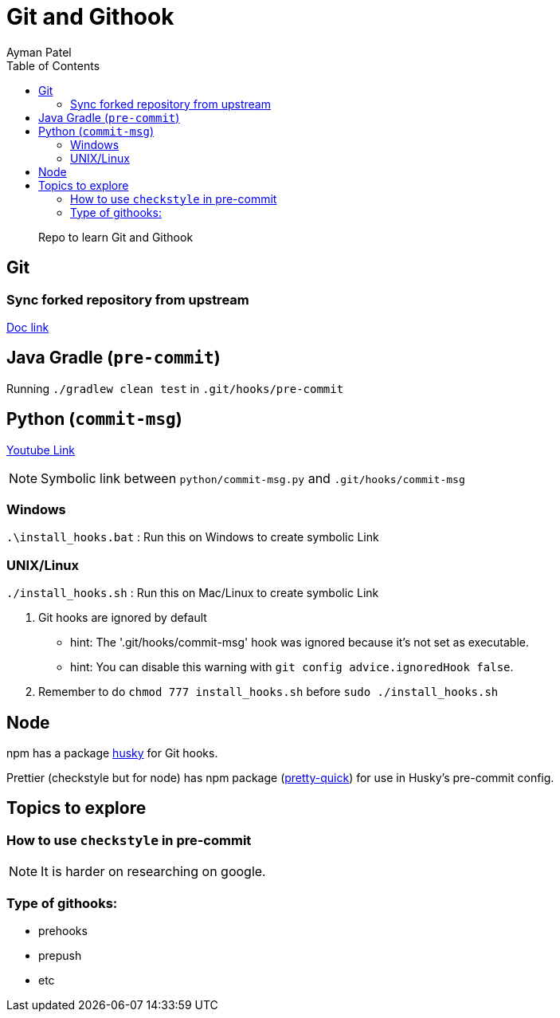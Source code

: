 = Git and Githook
Ayman Patel
:toc:
:icons: font

> Repo to learn Git and Githook

== Git 

=== Sync forked repository from upstream

link:git/sync-fork.adoc[Doc link]

== Java Gradle (`pre-commit`)

Running `./gradlew clean test` in `.git/hooks/pre-commit`

== Python (`commit-msg`)

https://www.youtube.com/watch?v=EvpZkdkp-v0[Youtube Link]


NOTE: Symbolic link between `python/commit-msg.py` and `.git/hooks/commit-msg`


=== Windows
`.\install_hooks.bat` : Run this on Windows to create symbolic Link


=== UNIX/Linux

`./install_hooks.sh` : Run this on Mac/Linux to create symbolic Link

1. Git hooks are ignored by default
    - hint: The '.git/hooks/commit-msg' hook was ignored because it's not set as executable.
    - hint: You can disable this warning with `git config advice.ignoredHook false`.

2. Remember to do `chmod 777 install_hooks.sh` before `sudo ./install_hooks.sh`



== Node

npm has a package https://www.npmjs.com/package/husky[husky] for Git hooks.

Prettier (checkstyle but for node) has npm package (https://prettier.io/docs/en/precommit.html[pretty-quick]) for use in Husky's pre-commit config.

== Topics to explore

=== How to use `checkstyle` in pre-commit
NOTE: It is harder on researching on google.
 


=== Type of githooks:
    - prehooks
    - prepush
    - etc

